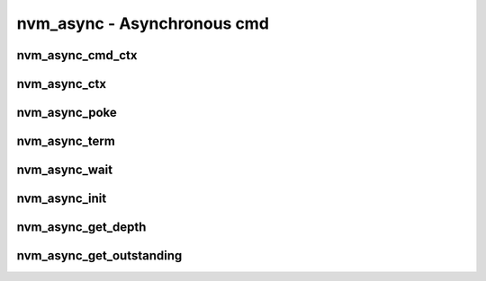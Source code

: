 .. _sec-capi-nvm_async:

nvm_async - Asynchronous cmd
============================

nvm_async_cmd_ctx
-----------------

.. doxygenstruct:: nvm_async_cmd_ctx
   :members:

nvm_async_ctx
-------------

.. doxygenstruct:: nvm_async_ctx
   :members:

nvm_async_poke
--------------

.. doxygenfunction:: nvm_async_poke

nvm_async_term
--------------

.. doxygenfunction:: nvm_async_term

nvm_async_wait
--------------

.. doxygenfunction:: nvm_async_wait

nvm_async_init
--------------

.. doxygenfunction:: nvm_async_init

nvm_async_get_depth
-------------------

.. doxygenfunction:: nvm_async_get_depth

nvm_async_get_outstanding
-------------------------

.. doxygenfunction:: nvm_async_get_outstanding


